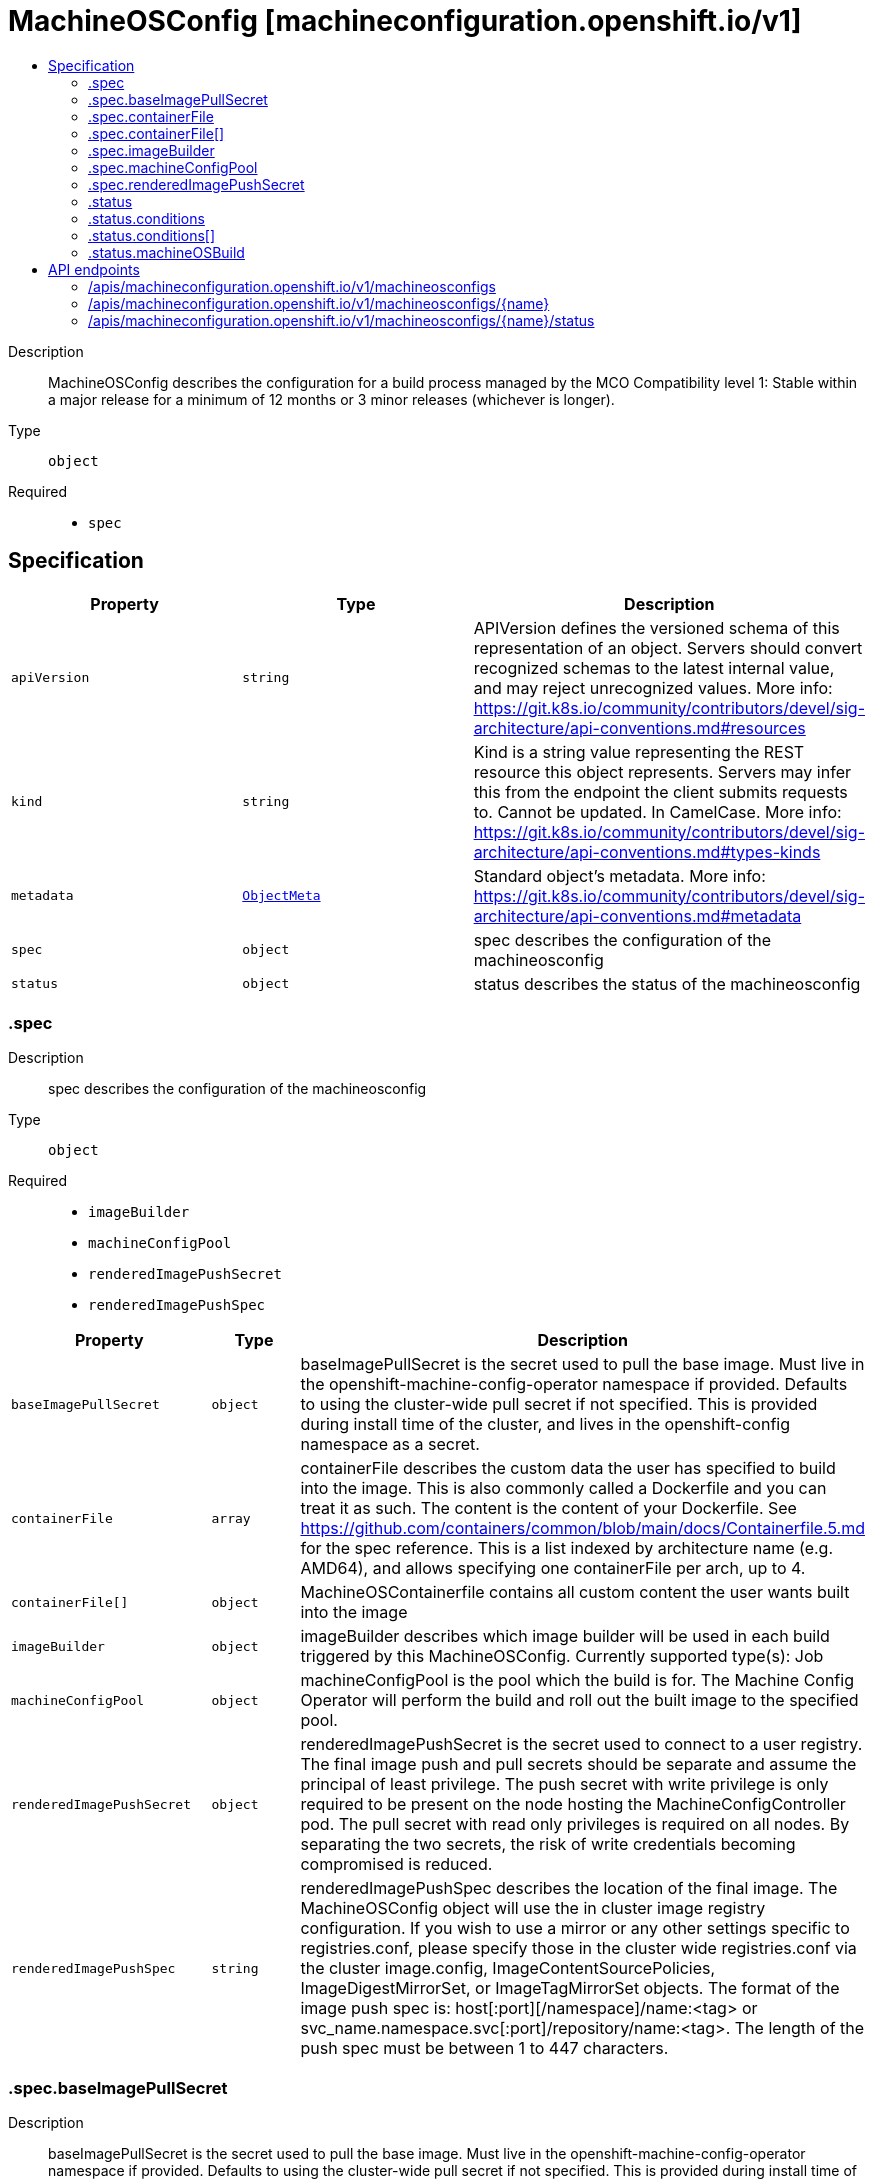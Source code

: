 // Automatically generated by 'openshift-apidocs-gen'. Do not edit.
:_mod-docs-content-type: ASSEMBLY
[id="machineosconfig-machineconfiguration-openshift-io-v1"]
= MachineOSConfig [machineconfiguration.openshift.io/v1]
:toc: macro
:toc-title:

toc::[]


Description::
+
--
MachineOSConfig describes the configuration for a build process managed by the MCO
Compatibility level 1: Stable within a major release for a minimum of 12 months or 3 minor releases (whichever is longer).
--

Type::
  `object`

Required::
  - `spec`


== Specification

[cols="1,1,1",options="header"]
|===
| Property | Type | Description

| `apiVersion`
| `string`
| APIVersion defines the versioned schema of this representation of an object. Servers should convert recognized schemas to the latest internal value, and may reject unrecognized values. More info: https://git.k8s.io/community/contributors/devel/sig-architecture/api-conventions.md#resources

| `kind`
| `string`
| Kind is a string value representing the REST resource this object represents. Servers may infer this from the endpoint the client submits requests to. Cannot be updated. In CamelCase. More info: https://git.k8s.io/community/contributors/devel/sig-architecture/api-conventions.md#types-kinds

| `metadata`
| xref:../objects/index.adoc#io-k8s-apimachinery-pkg-apis-meta-v1-ObjectMeta[`ObjectMeta`]
| Standard object's metadata. More info: https://git.k8s.io/community/contributors/devel/sig-architecture/api-conventions.md#metadata

| `spec`
| `object`
| spec describes the configuration of the machineosconfig

| `status`
| `object`
| status describes the status of the machineosconfig

|===
=== .spec
Description::
+
--
spec describes the configuration of the machineosconfig
--

Type::
  `object`

Required::
  - `imageBuilder`
  - `machineConfigPool`
  - `renderedImagePushSecret`
  - `renderedImagePushSpec`



[cols="1,1,1",options="header"]
|===
| Property | Type | Description

| `baseImagePullSecret`
| `object`
| baseImagePullSecret is the secret used to pull the base image.
Must live in the openshift-machine-config-operator namespace if provided.
Defaults to using the cluster-wide pull secret if not specified. This is provided during install time of the cluster, and lives in the openshift-config namespace as a secret.

| `containerFile`
| `array`
| containerFile describes the custom data the user has specified to build into the image.
This is also commonly called a Dockerfile and you can treat it as such. The content is the content of your Dockerfile.
See https://github.com/containers/common/blob/main/docs/Containerfile.5.md for the spec reference.
This is a list indexed by architecture name (e.g. AMD64), and allows specifying one containerFile per arch, up to 4.

| `containerFile[]`
| `object`
| MachineOSContainerfile contains all custom content the user wants built into the image

| `imageBuilder`
| `object`
| imageBuilder describes which image builder will be used in each build triggered by this MachineOSConfig.
Currently supported type(s): Job

| `machineConfigPool`
| `object`
| machineConfigPool is the pool which the build is for.
The Machine Config Operator will perform the build and roll out the built image to the specified pool.

| `renderedImagePushSecret`
| `object`
| renderedImagePushSecret is the secret used to connect to a user registry.
The final image push and pull secrets should be separate and assume the principal of least privilege.
The push secret with write privilege is only required to be present on the node hosting the MachineConfigController pod.
The pull secret with read only privileges is required on all nodes.
By separating the two secrets, the risk of write credentials becoming compromised is reduced.

| `renderedImagePushSpec`
| `string`
| renderedImagePushSpec describes the location of the final image.
The MachineOSConfig object will use the in cluster image registry configuration.
If you wish to use a mirror or any other settings specific to registries.conf, please specify those in the cluster wide registries.conf via the cluster image.config, ImageContentSourcePolicies, ImageDigestMirrorSet, or ImageTagMirrorSet objects.
The format of the image push spec is: host[:port][/namespace]/name:<tag> or svc_name.namespace.svc[:port]/repository/name:<tag>.
The length of the push spec must be between 1 to 447 characters.

|===
=== .spec.baseImagePullSecret
Description::
+
--
baseImagePullSecret is the secret used to pull the base image.
Must live in the openshift-machine-config-operator namespace if provided.
Defaults to using the cluster-wide pull secret if not specified. This is provided during install time of the cluster, and lives in the openshift-config namespace as a secret.
--

Type::
  `object`

Required::
  - `name`



[cols="1,1,1",options="header"]
|===
| Property | Type | Description

| `name`
| `string`
| name is the name of the secret used to push or pull this MachineOSConfig object.
Must consist of lower case alphanumeric characters, '-' or '.', and must start and end with an alphanumeric character.
This secret must be in the openshift-machine-config-operator namespace.

|===
=== .spec.containerFile
Description::
+
--
containerFile describes the custom data the user has specified to build into the image.
This is also commonly called a Dockerfile and you can treat it as such. The content is the content of your Dockerfile.
See https://github.com/containers/common/blob/main/docs/Containerfile.5.md for the spec reference.
This is a list indexed by architecture name (e.g. AMD64), and allows specifying one containerFile per arch, up to 4.
--

Type::
  `array`




=== .spec.containerFile[]
Description::
+
--
MachineOSContainerfile contains all custom content the user wants built into the image
--

Type::
  `object`

Required::
  - `content`



[cols="1,1,1",options="header"]
|===
| Property | Type | Description

| `containerfileArch`
| `string`
| containerfileArch describes the architecture this containerfile is to be built for.
This arch is optional. If the user does not specify an architecture, it is assumed
that the content can be applied to all architectures, or in a single arch cluster: the only architecture.

| `content`
| `string`
| content is an embedded Containerfile/Dockerfile that defines the contents to be built into your image.
See https://github.com/containers/common/blob/main/docs/Containerfile.5.md for the spec reference.
for example, this would add the tree package to your hosts:
  FROM configs AS final
  RUN rpm-ostree install tree && \
    ostree container commit
This is a required field and can have a maximum length of **4096** characters.

|===
=== .spec.imageBuilder
Description::
+
--
imageBuilder describes which image builder will be used in each build triggered by this MachineOSConfig.
Currently supported type(s): Job
--

Type::
  `object`

Required::
  - `imageBuilderType`



[cols="1,1,1",options="header"]
|===
| Property | Type | Description

| `imageBuilderType`
| `string`
| imageBuilderType specifies the backend to be used to build the image.
Valid options are: Job

|===
=== .spec.machineConfigPool
Description::
+
--
machineConfigPool is the pool which the build is for.
The Machine Config Operator will perform the build and roll out the built image to the specified pool.
--

Type::
  `object`

Required::
  - `name`



[cols="1,1,1",options="header"]
|===
| Property | Type | Description

| `name`
| `string`
| name of the MachineConfigPool object.
This value should be at most 253 characters, and must contain only lowercase
alphanumeric characters, hyphens and periods, and should start and end with an alphanumeric character.

|===
=== .spec.renderedImagePushSecret
Description::
+
--
renderedImagePushSecret is the secret used to connect to a user registry.
The final image push and pull secrets should be separate and assume the principal of least privilege.
The push secret with write privilege is only required to be present on the node hosting the MachineConfigController pod.
The pull secret with read only privileges is required on all nodes.
By separating the two secrets, the risk of write credentials becoming compromised is reduced.
--

Type::
  `object`

Required::
  - `name`



[cols="1,1,1",options="header"]
|===
| Property | Type | Description

| `name`
| `string`
| name is the name of the secret used to push or pull this MachineOSConfig object.
Must consist of lower case alphanumeric characters, '-' or '.', and must start and end with an alphanumeric character.
This secret must be in the openshift-machine-config-operator namespace.

|===
=== .status
Description::
+
--
status describes the status of the machineosconfig
--

Type::
  `object`




[cols="1,1,1",options="header"]
|===
| Property | Type | Description

| `conditions`
| `array`
| conditions are state related conditions for the object.

| `conditions[]`
| `object`
| Condition contains details for one aspect of the current state of this API Resource.

| `currentImagePullSpec`
| `string`
| currentImagePullSpec is the fully qualified image pull spec used by the MCO to pull down the new OSImage. This includes the sha256 image digest.
This is generated when the Machine Config Operator's build controller successfully completes the build, and is populated from the corresponding
MachineOSBuild object's FinalImagePushSpec. This may change after completion in reaction to spec changes that would cause a new image build,
but will not be removed.
The format of the image pull spec is: host[:port][/namespace]/name@sha256:<digest>,
where the digest must be 64 characters long, and consist only of lowercase hexadecimal characters, a-f and 0-9.
The length of the whole spec must be between 1 to 447 characters.

| `machineOSBuild`
| `object`
| machineOSBuild is a reference to the MachineOSBuild object for this MachineOSConfig, which contains the status for the image build.

| `observedGeneration`
| `integer`
| observedGeneration represents the generation of the MachineOSConfig object observed by the Machine Config Operator's build controller.

|===
=== .status.conditions
Description::
+
--
conditions are state related conditions for the object.
--

Type::
  `array`




=== .status.conditions[]
Description::
+
--
Condition contains details for one aspect of the current state of this API Resource.
--

Type::
  `object`

Required::
  - `lastTransitionTime`
  - `message`
  - `reason`
  - `status`
  - `type`



[cols="1,1,1",options="header"]
|===
| Property | Type | Description

| `lastTransitionTime`
| `string`
| lastTransitionTime is the last time the condition transitioned from one status to another.
This should be when the underlying condition changed.  If that is not known, then using the time when the API field changed is acceptable.

| `message`
| `string`
| message is a human readable message indicating details about the transition.
This may be an empty string.

| `observedGeneration`
| `integer`
| observedGeneration represents the .metadata.generation that the condition was set based upon.
For instance, if .metadata.generation is currently 12, but the .status.conditions[x].observedGeneration is 9, the condition is out of date
with respect to the current state of the instance.

| `reason`
| `string`
| reason contains a programmatic identifier indicating the reason for the condition's last transition.
Producers of specific condition types may define expected values and meanings for this field,
and whether the values are considered a guaranteed API.
The value should be a CamelCase string.
This field may not be empty.

| `status`
| `string`
| status of the condition, one of True, False, Unknown.

| `type`
| `string`
| type of condition in CamelCase or in foo.example.com/CamelCase.

|===
=== .status.machineOSBuild
Description::
+
--
machineOSBuild is a reference to the MachineOSBuild object for this MachineOSConfig, which contains the status for the image build.
--

Type::
  `object`

Required::
  - `group`
  - `name`
  - `resource`



[cols="1,1,1",options="header"]
|===
| Property | Type | Description

| `group`
| `string`
| group of the referent.
The name must contain only lowercase alphanumeric characters, '-' or '.' and start/end with an alphanumeric character.
Example: "", "apps", "build.openshift.io", etc.

| `name`
| `string`
| name of the referent.
The name must contain only lowercase alphanumeric characters, '-' or '.' and start/end with an alphanumeric character.

| `namespace`
| `string`
| namespace of the referent.
This value should consist of at most 63 characters, and of only lowercase alphanumeric characters and hyphens,
and should start and end with an alphanumeric character.

| `resource`
| `string`
| resource of the referent.
This value should consist of at most 63 characters, and of only lowercase alphanumeric characters and hyphens,
and should start with an alphabetic character and end with an alphanumeric character.
Example: "deployments", "deploymentconfigs", "pods", etc.

|===

== API endpoints

The following API endpoints are available:

* `/apis/machineconfiguration.openshift.io/v1/machineosconfigs`
- `DELETE`: delete collection of MachineOSConfig
- `GET`: list objects of kind MachineOSConfig
- `POST`: create a MachineOSConfig
* `/apis/machineconfiguration.openshift.io/v1/machineosconfigs/{name}`
- `DELETE`: delete a MachineOSConfig
- `GET`: read the specified MachineOSConfig
- `PATCH`: partially update the specified MachineOSConfig
- `PUT`: replace the specified MachineOSConfig
* `/apis/machineconfiguration.openshift.io/v1/machineosconfigs/{name}/status`
- `GET`: read status of the specified MachineOSConfig
- `PATCH`: partially update status of the specified MachineOSConfig
- `PUT`: replace status of the specified MachineOSConfig


=== /apis/machineconfiguration.openshift.io/v1/machineosconfigs



HTTP method::
  `DELETE`

Description::
  delete collection of MachineOSConfig




.HTTP responses
[cols="1,1",options="header"]
|===
| HTTP code | Reponse body
| 200 - OK
| xref:../objects/index.adoc#io-k8s-apimachinery-pkg-apis-meta-v1-Status[`Status`] schema
| 401 - Unauthorized
| Empty
|===

HTTP method::
  `GET`

Description::
  list objects of kind MachineOSConfig




.HTTP responses
[cols="1,1",options="header"]
|===
| HTTP code | Reponse body
| 200 - OK
| xref:../objects/index.adoc#io-openshift-machineconfiguration-v1-MachineOSConfigList[`MachineOSConfigList`] schema
| 401 - Unauthorized
| Empty
|===

HTTP method::
  `POST`

Description::
  create a MachineOSConfig


.Query parameters
[cols="1,1,2",options="header"]
|===
| Parameter | Type | Description
| `dryRun`
| `string`
| When present, indicates that modifications should not be persisted. An invalid or unrecognized dryRun directive will result in an error response and no further processing of the request. Valid values are: - All: all dry run stages will be processed
| `fieldValidation`
| `string`
| fieldValidation instructs the server on how to handle objects in the request (POST/PUT/PATCH) containing unknown or duplicate fields. Valid values are: - Ignore: This will ignore any unknown fields that are silently dropped from the object, and will ignore all but the last duplicate field that the decoder encounters. This is the default behavior prior to v1.23. - Warn: This will send a warning via the standard warning response header for each unknown field that is dropped from the object, and for each duplicate field that is encountered. The request will still succeed if there are no other errors, and will only persist the last of any duplicate fields. This is the default in v1.23+ - Strict: This will fail the request with a BadRequest error if any unknown fields would be dropped from the object, or if any duplicate fields are present. The error returned from the server will contain all unknown and duplicate fields encountered.
|===

.Body parameters
[cols="1,1,2",options="header"]
|===
| Parameter | Type | Description
| `body`
| xref:../machine_apis/machineosconfig-machineconfiguration-openshift-io-v1.adoc#machineosconfig-machineconfiguration-openshift-io-v1[`MachineOSConfig`] schema
| 
|===

.HTTP responses
[cols="1,1",options="header"]
|===
| HTTP code | Reponse body
| 200 - OK
| xref:../machine_apis/machineosconfig-machineconfiguration-openshift-io-v1.adoc#machineosconfig-machineconfiguration-openshift-io-v1[`MachineOSConfig`] schema
| 201 - Created
| xref:../machine_apis/machineosconfig-machineconfiguration-openshift-io-v1.adoc#machineosconfig-machineconfiguration-openshift-io-v1[`MachineOSConfig`] schema
| 202 - Accepted
| xref:../machine_apis/machineosconfig-machineconfiguration-openshift-io-v1.adoc#machineosconfig-machineconfiguration-openshift-io-v1[`MachineOSConfig`] schema
| 401 - Unauthorized
| Empty
|===


=== /apis/machineconfiguration.openshift.io/v1/machineosconfigs/{name}

.Global path parameters
[cols="1,1,2",options="header"]
|===
| Parameter | Type | Description
| `name`
| `string`
| name of the MachineOSConfig
|===


HTTP method::
  `DELETE`

Description::
  delete a MachineOSConfig


.Query parameters
[cols="1,1,2",options="header"]
|===
| Parameter | Type | Description
| `dryRun`
| `string`
| When present, indicates that modifications should not be persisted. An invalid or unrecognized dryRun directive will result in an error response and no further processing of the request. Valid values are: - All: all dry run stages will be processed
|===


.HTTP responses
[cols="1,1",options="header"]
|===
| HTTP code | Reponse body
| 200 - OK
| xref:../objects/index.adoc#io-k8s-apimachinery-pkg-apis-meta-v1-Status[`Status`] schema
| 202 - Accepted
| xref:../objects/index.adoc#io-k8s-apimachinery-pkg-apis-meta-v1-Status[`Status`] schema
| 401 - Unauthorized
| Empty
|===

HTTP method::
  `GET`

Description::
  read the specified MachineOSConfig




.HTTP responses
[cols="1,1",options="header"]
|===
| HTTP code | Reponse body
| 200 - OK
| xref:../machine_apis/machineosconfig-machineconfiguration-openshift-io-v1.adoc#machineosconfig-machineconfiguration-openshift-io-v1[`MachineOSConfig`] schema
| 401 - Unauthorized
| Empty
|===

HTTP method::
  `PATCH`

Description::
  partially update the specified MachineOSConfig


.Query parameters
[cols="1,1,2",options="header"]
|===
| Parameter | Type | Description
| `dryRun`
| `string`
| When present, indicates that modifications should not be persisted. An invalid or unrecognized dryRun directive will result in an error response and no further processing of the request. Valid values are: - All: all dry run stages will be processed
| `fieldValidation`
| `string`
| fieldValidation instructs the server on how to handle objects in the request (POST/PUT/PATCH) containing unknown or duplicate fields. Valid values are: - Ignore: This will ignore any unknown fields that are silently dropped from the object, and will ignore all but the last duplicate field that the decoder encounters. This is the default behavior prior to v1.23. - Warn: This will send a warning via the standard warning response header for each unknown field that is dropped from the object, and for each duplicate field that is encountered. The request will still succeed if there are no other errors, and will only persist the last of any duplicate fields. This is the default in v1.23+ - Strict: This will fail the request with a BadRequest error if any unknown fields would be dropped from the object, or if any duplicate fields are present. The error returned from the server will contain all unknown and duplicate fields encountered.
|===


.HTTP responses
[cols="1,1",options="header"]
|===
| HTTP code | Reponse body
| 200 - OK
| xref:../machine_apis/machineosconfig-machineconfiguration-openshift-io-v1.adoc#machineosconfig-machineconfiguration-openshift-io-v1[`MachineOSConfig`] schema
| 401 - Unauthorized
| Empty
|===

HTTP method::
  `PUT`

Description::
  replace the specified MachineOSConfig


.Query parameters
[cols="1,1,2",options="header"]
|===
| Parameter | Type | Description
| `dryRun`
| `string`
| When present, indicates that modifications should not be persisted. An invalid or unrecognized dryRun directive will result in an error response and no further processing of the request. Valid values are: - All: all dry run stages will be processed
| `fieldValidation`
| `string`
| fieldValidation instructs the server on how to handle objects in the request (POST/PUT/PATCH) containing unknown or duplicate fields. Valid values are: - Ignore: This will ignore any unknown fields that are silently dropped from the object, and will ignore all but the last duplicate field that the decoder encounters. This is the default behavior prior to v1.23. - Warn: This will send a warning via the standard warning response header for each unknown field that is dropped from the object, and for each duplicate field that is encountered. The request will still succeed if there are no other errors, and will only persist the last of any duplicate fields. This is the default in v1.23+ - Strict: This will fail the request with a BadRequest error if any unknown fields would be dropped from the object, or if any duplicate fields are present. The error returned from the server will contain all unknown and duplicate fields encountered.
|===

.Body parameters
[cols="1,1,2",options="header"]
|===
| Parameter | Type | Description
| `body`
| xref:../machine_apis/machineosconfig-machineconfiguration-openshift-io-v1.adoc#machineosconfig-machineconfiguration-openshift-io-v1[`MachineOSConfig`] schema
| 
|===

.HTTP responses
[cols="1,1",options="header"]
|===
| HTTP code | Reponse body
| 200 - OK
| xref:../machine_apis/machineosconfig-machineconfiguration-openshift-io-v1.adoc#machineosconfig-machineconfiguration-openshift-io-v1[`MachineOSConfig`] schema
| 201 - Created
| xref:../machine_apis/machineosconfig-machineconfiguration-openshift-io-v1.adoc#machineosconfig-machineconfiguration-openshift-io-v1[`MachineOSConfig`] schema
| 401 - Unauthorized
| Empty
|===


=== /apis/machineconfiguration.openshift.io/v1/machineosconfigs/{name}/status

.Global path parameters
[cols="1,1,2",options="header"]
|===
| Parameter | Type | Description
| `name`
| `string`
| name of the MachineOSConfig
|===


HTTP method::
  `GET`

Description::
  read status of the specified MachineOSConfig




.HTTP responses
[cols="1,1",options="header"]
|===
| HTTP code | Reponse body
| 200 - OK
| xref:../machine_apis/machineosconfig-machineconfiguration-openshift-io-v1.adoc#machineosconfig-machineconfiguration-openshift-io-v1[`MachineOSConfig`] schema
| 401 - Unauthorized
| Empty
|===

HTTP method::
  `PATCH`

Description::
  partially update status of the specified MachineOSConfig


.Query parameters
[cols="1,1,2",options="header"]
|===
| Parameter | Type | Description
| `dryRun`
| `string`
| When present, indicates that modifications should not be persisted. An invalid or unrecognized dryRun directive will result in an error response and no further processing of the request. Valid values are: - All: all dry run stages will be processed
| `fieldValidation`
| `string`
| fieldValidation instructs the server on how to handle objects in the request (POST/PUT/PATCH) containing unknown or duplicate fields. Valid values are: - Ignore: This will ignore any unknown fields that are silently dropped from the object, and will ignore all but the last duplicate field that the decoder encounters. This is the default behavior prior to v1.23. - Warn: This will send a warning via the standard warning response header for each unknown field that is dropped from the object, and for each duplicate field that is encountered. The request will still succeed if there are no other errors, and will only persist the last of any duplicate fields. This is the default in v1.23+ - Strict: This will fail the request with a BadRequest error if any unknown fields would be dropped from the object, or if any duplicate fields are present. The error returned from the server will contain all unknown and duplicate fields encountered.
|===


.HTTP responses
[cols="1,1",options="header"]
|===
| HTTP code | Reponse body
| 200 - OK
| xref:../machine_apis/machineosconfig-machineconfiguration-openshift-io-v1.adoc#machineosconfig-machineconfiguration-openshift-io-v1[`MachineOSConfig`] schema
| 401 - Unauthorized
| Empty
|===

HTTP method::
  `PUT`

Description::
  replace status of the specified MachineOSConfig


.Query parameters
[cols="1,1,2",options="header"]
|===
| Parameter | Type | Description
| `dryRun`
| `string`
| When present, indicates that modifications should not be persisted. An invalid or unrecognized dryRun directive will result in an error response and no further processing of the request. Valid values are: - All: all dry run stages will be processed
| `fieldValidation`
| `string`
| fieldValidation instructs the server on how to handle objects in the request (POST/PUT/PATCH) containing unknown or duplicate fields. Valid values are: - Ignore: This will ignore any unknown fields that are silently dropped from the object, and will ignore all but the last duplicate field that the decoder encounters. This is the default behavior prior to v1.23. - Warn: This will send a warning via the standard warning response header for each unknown field that is dropped from the object, and for each duplicate field that is encountered. The request will still succeed if there are no other errors, and will only persist the last of any duplicate fields. This is the default in v1.23+ - Strict: This will fail the request with a BadRequest error if any unknown fields would be dropped from the object, or if any duplicate fields are present. The error returned from the server will contain all unknown and duplicate fields encountered.
|===

.Body parameters
[cols="1,1,2",options="header"]
|===
| Parameter | Type | Description
| `body`
| xref:../machine_apis/machineosconfig-machineconfiguration-openshift-io-v1.adoc#machineosconfig-machineconfiguration-openshift-io-v1[`MachineOSConfig`] schema
| 
|===

.HTTP responses
[cols="1,1",options="header"]
|===
| HTTP code | Reponse body
| 200 - OK
| xref:../machine_apis/machineosconfig-machineconfiguration-openshift-io-v1.adoc#machineosconfig-machineconfiguration-openshift-io-v1[`MachineOSConfig`] schema
| 201 - Created
| xref:../machine_apis/machineosconfig-machineconfiguration-openshift-io-v1.adoc#machineosconfig-machineconfiguration-openshift-io-v1[`MachineOSConfig`] schema
| 401 - Unauthorized
| Empty
|===


